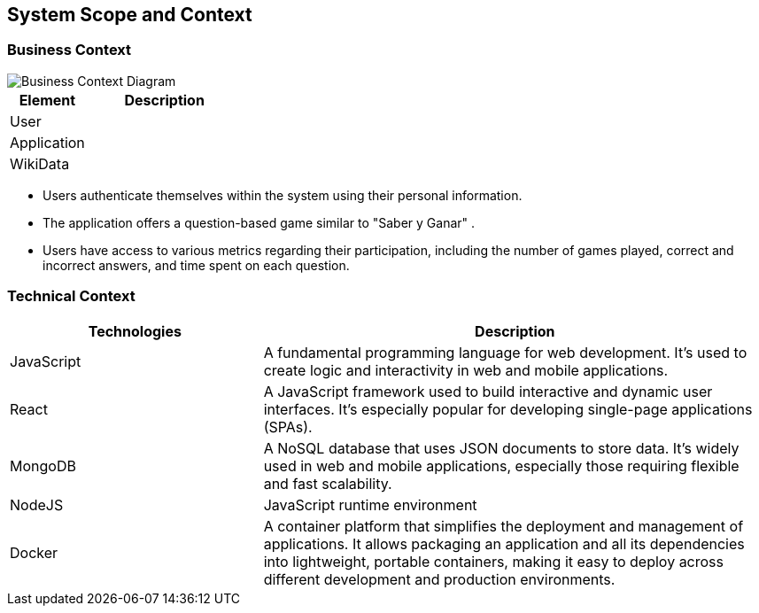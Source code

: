 ifndef::imagesdir[:imagesdir: ../images]

[[section-system-scope-and-context]]
== System Scope and Context


=== Business Context

image::Business Context.png["Business Context Diagram"] 
[options="header",cols="1,2"]
|===
|Element |Description
|User |
|Application |
|WikiData |
|===
* Users authenticate themselves within the system using their personal information.
* The application offers a question-based game similar to "Saber y Ganar" .
* Users have access to various metrics regarding their participation, including the number of games played, correct and incorrect answers, and time spent on each question.


=== Technical Context



[options="header",cols="1,2"]
|===
|Technologies |Description
| JavaScript | A fundamental programming language for web development. It's used to create logic and interactivity in web and mobile applications.
| React | A JavaScript framework used to build interactive and dynamic user interfaces. It's especially popular for developing single-page applications (SPAs).
| MongoDB |  A NoSQL database that uses JSON documents to store data. It's widely used in web and mobile applications, especially those requiring flexible and fast scalability.
| NodeJS | JavaScript runtime environment
| Docker | A container platform that simplifies the deployment and management of applications. It allows packaging an application and all its dependencies into lightweight, 
portable containers, making it easy to deploy across different development and production environments.
|===
